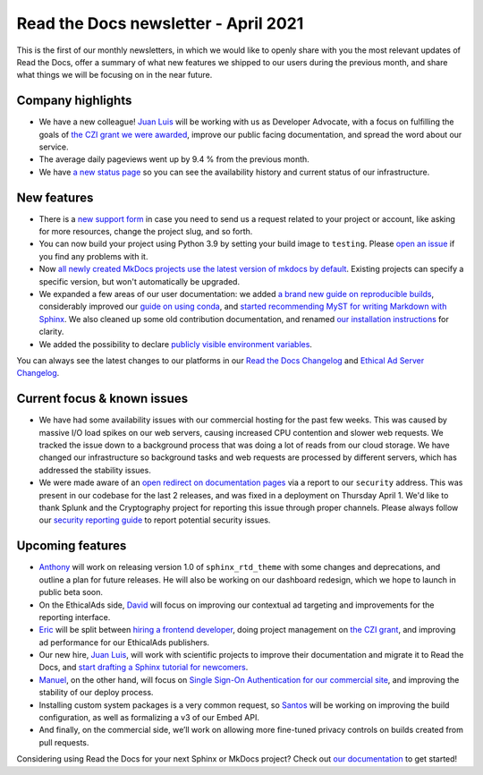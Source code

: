 .. post:: April 6, 2021
   :tags: newsletter
   :author: Juan Luis
   :location: MAD

.. meta::
   :description lang=en:
      Company updates and new features from last month,
      current focus, and upcoming features from April.

Read the Docs newsletter - April 2021
=====================================

This is the first of our monthly newsletters, in which we would like to
openly share with you the most relevant updates of Read the Docs,
offer a summary of what new features we shipped to our users
during the previous month,
and share what things we will be focusing on in the near future.

Company highlights
------------------

-  We have a new colleague! `Juan Luis`_
   will be working with us as Developer Advocate, with a focus on fulfilling
   the goals of `the CZI grant we were
   awarded <https://blog.readthedocs.com/czi-grant-announcement/>`_,
   improve our public facing documentation,
   and spread the word about our service.
-  The average daily pageviews went up by 9.4 % from the previous month.
-  We have `a new status page <http://status.readthedocs.com/>`_ so you
   can see the availability history and current status of our infrastructure.

.. Pageviews stats obtained from Google Analytics, https://readthedocs.io property,
   and divided by the total number of days in the month

New features
------------

-  There is a `new support form <https://docs.readthedocs.io/en/latest/support.html>`_
   in case you need to send us a request related to your project or
   account, like asking for more resources, change the project slug, and
   so forth.
-  You can now build your project using Python 3.9 by setting your build
   image to ``testing``. Please `open an
   issue <https://github.com/readthedocs/readthedocs.org/issues/new>`_
   if you find any problems with it.
-  Now `all newly created MkDocs projects use the latest version of mkdocs by
   default <https://github.com/readthedocs/readthedocs.org/pull/7869>`_.
   Existing projects can specify a specific version, but won't automatically
   be upgraded.
-  We expanded a few areas of our user documentation: we added `a brand
   new guide on reproducible
   builds <https://docs.readthedocs.io/en/stable/guides/reproducible-builds.html>`_,
   considerably improved our `guide on using
   conda <https://docs.readthedocs.io/en/stable/guides/conda.html>`_,
   and `started recommending MyST for writing Markdown with
   Sphinx <https://docs.readthedocs.io/en/stable/intro/getting-started-with-sphinx.html#using-markdown-with-sphinx>`_.
   We also cleaned up some old contribution documentation, and renamed
   `our installation instructions <https://docs.readthedocs.io/en/stable/development/install.html>`_
   for clarity.
-  We added the possibility to declare `publicly visible environment
   variables <https://github.com/readthedocs/readthedocs.org/pull/7891>`_.

You can always see the latest changes to our platforms in our `Read the Docs
Changelog <https://docs.readthedocs.io/page/changelog.html>`_ and `Ethical Ad Server
Changelog <https://ethical-ad-server.readthedocs.io/page/developer/changelog.html>`_.

Current focus & known issues
----------------------------

-  We have had some availability issues with our commercial hosting for the past
   few weeks. This was caused by massive I/O load spikes on our web servers,
   causing increased CPU contention and slower web requests. We tracked the issue
   down to a background process that was doing a lot of reads from our cloud
   storage. We have changed our infrastructure so background tasks and web
   requests are processed by different servers, which has addressed the stability
   issues.
-  We were made aware of an `open redirect on documentation
   pages <https://github.com/readthedocs/readthedocs.org/security/advisories/GHSA-625x-cj64-6j7h>`_
   via a report to our ``security`` address. This was present in our codebase for the
   last 2 releases, and was fixed in a deployment on Thursday April 1. We'd like
   to thank Splunk and the Cryptography project for reporting this issue through
   proper channels. Please always follow our `security reporting guide
   <https://docs.readthedocs.io/en/latest/security.html>`_ to report potential
   security issues.

Upcoming features
-----------------

-  `Anthony`_ will work on releasing version 1.0 of ``sphinx_rtd_theme``
   with some changes and deprecations, and outline a plan for future
   releases. He will also be working on our dashboard redesign, which we hope
   to launch in public beta soon.
-  On the EthicalAds side, `David`_ will focus on improving our contextual ad targeting
   and improvements for the reporting interface.
-  `Eric`_ will be split between `hiring a frontend
   developer <https://blog.readthedocs.com/job-frontend/>`_,
   doing project management on `the CZI
   grant <https://blog.readthedocs.com/czi-grant-announcement/>`_,
   and improving ad performance for our EthicalAds publishers.
-  Our new hire, `Juan Luis`_, will work with scientific projects to
   improve their documentation and migrate it to Read the Docs, and
   `start drafting a Sphinx tutorial for
   newcomers <https://github.com/orgs/readthedocs/projects/93>`_.
-  `Manuel`_, on the other hand, will focus on `Single Sign-On
   Authentication for our commercial
   site <https://docs.readthedocs.io/en/stable/commercial/single-sign-on.html>`_,
   and improving the stability of our deploy process.
-  Installing custom system packages is a very common request, so
   `Santos`_ will be working on improving the build configuration, as
   well as formalizing a v3 of our Embed API.
-  And finally, on the commercial side, we’ll work on allowing more
   fine-tuned privacy controls on builds created from pull requests.

Considering using Read the Docs for your next Sphinx or MkDocs project?
Check out `our documentation <https://docs.readthedocs.io/>`_ to get started!

.. _Anthony: https://github.com/agjohnson
.. _David: https://github.com/davidfischer
.. _Eric: https://github.com/ericholscher
.. _Juan Luis: https://github.com/astrojuanlu
.. _Manuel: https://github.com/humitos
.. _Santos: https://github.com/stsewd
